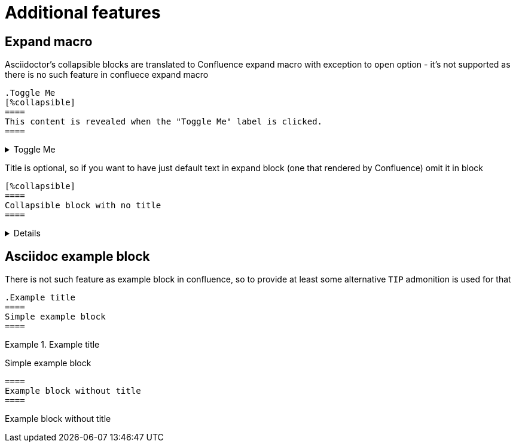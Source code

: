 = Additional features

== Expand macro

Asciidoctor's collapsible blocks are translated to Confluence expand macro with
exception to `open` option - it's not supported as there is no such feature in confluece expand macro

[listing]
....
.Toggle Me
[%collapsible]
====
This content is revealed when the "Toggle Me" label is clicked.
====
....

.Toggle Me
[%collapsible]
====
This content is revealed when the "Toggle Me" label is clicked.
====

Title is optional, so if you want to have just default text in expand block (one that rendered by Confluence) omit it in block

[listing]
....
[%collapsible]
====
Collapsible block with no title
====
....

[%collapsible]
====
Collapsible block with no title
====

== Asciidoc example block

There is not such feature as example block in confluence, so to provide at least some alternative
`TIP` admonition is used for that

[listing]
....
.Example title
====
Simple example block
====
....

.Example title
====
Simple example block
====

[listing]
....
====
Example block without title
====
....

====
Example block without title
====

